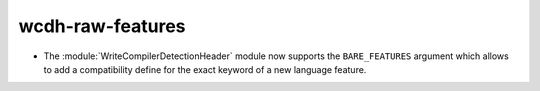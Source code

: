 wcdh-raw-features
-----------------

* The :module:`WriteCompilerDetectionHeader` module now supports the
  ``BARE_FEATURES`` argument which allows to add a compatibility define for
  the exact keyword of a new language feature.
